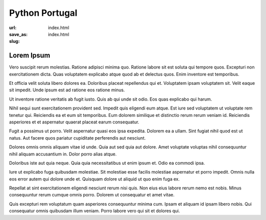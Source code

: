 ===============
Python Portugal
===============

:url:
:save_as: index.html
:slug: index.html

Lorem Ipsum
===========



Vero suscipit rerum molestias. Ratione adipisci minima quo. Ratione labore sit est soluta qui tempore quos. Excepturi non exercitationem dicta. Quas voluptatem explicabo atque quod ab et delectus quos. Enim inventore est temporibus.

Et officia velit soluta libero dolores ea. Doloribus placeat repellendus qui et. Voluptatem ipsam voluptatem sit. Velit eaque sit impedit. Unde ipsum est ad ratione eos ratione minus.

Ut inventore ratione veritatis ab fugit iusto. Quis ab qui unde sit odio. Eos quas explicabo qui harum.

Nihil sequi sunt exercitationem provident sed. Impedit quis eligendi eum atque. Est iure sed voluptatem ut voluptate rem tenetur qui. Reiciendis ea et eum sit temporibus. Eum dolorem similique et distinctio rerum rerum veniam id. Reiciendis asperiores et et aspernatur quaerat placeat earum consequatur.

Fugit a possimus ut porro. Velit aspernatur quasi eos ipsa expedita. Dolorem ea a ullam. Sint fugiat nihil quod est ut natus. Aut facere quos pariatur cupiditate perferendis aut nesciunt.

Dolores omnis omnis aliquam vitae id unde. Quia aut sed quia aut dolore. Amet voluptate voluptas nihil consequuntur nihil aliquam accusantium in. Dolor porro alias atque.

Doloribus iste aut quia neque. Quia quia necessitatibus ut enim ipsum et. Odio ea commodi ipsa.

Iure ut explicabo fuga quibusdam molestiae. Sit molestiae esse facilis molestiae aspernatur et porro impedit. Omnis nulla eos error autem qui dolore unde et. Quisquam dolore ut aliquid ut quo enim fuga ex.

Repellat at sint exercitationem eligendi nesciunt rerum nisi quis. Non eius eius labore rerum nemo est nobis. Minus consequuntur rerum cumque omnis porro. Dolorem ut consequatur et amet vitae.

Quis excepturi rem voluptatum quam asperiores consequuntur minima cum. Ipsam et aliquam id ipsam libero nobis. Qui consequatur omnis quibusdam illum veniam. Porro labore vero qui sit et dolores qui.





